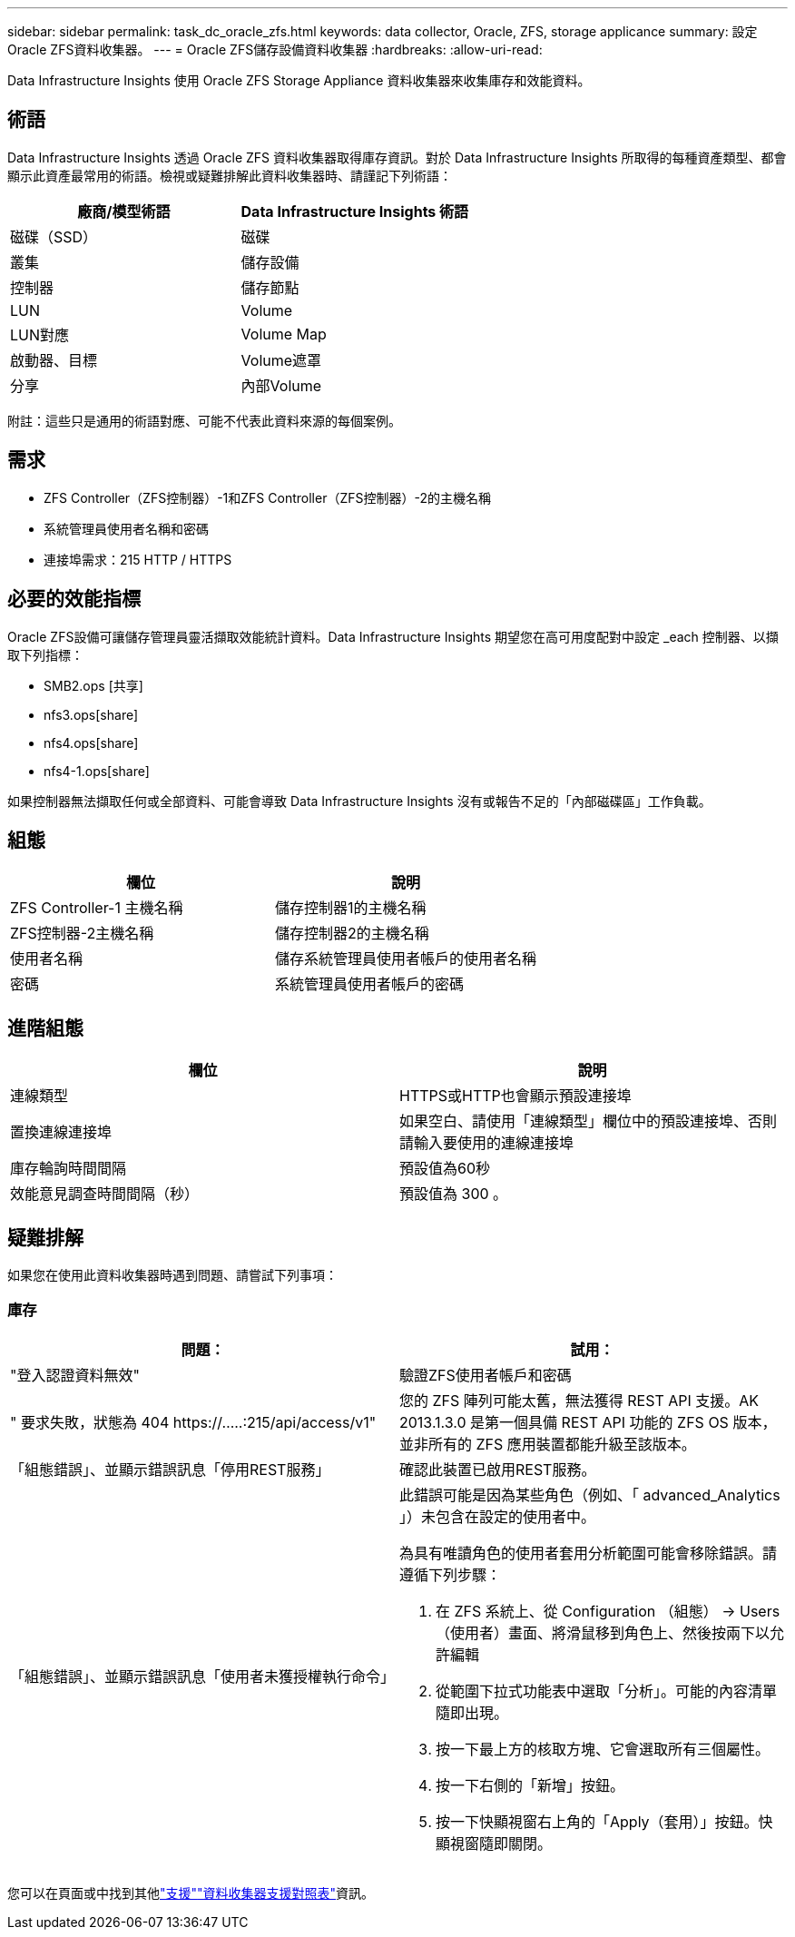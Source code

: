 ---
sidebar: sidebar 
permalink: task_dc_oracle_zfs.html 
keywords: data collector, Oracle, ZFS, storage applicance 
summary: 設定Oracle ZFS資料收集器。 
---
= Oracle ZFS儲存設備資料收集器
:hardbreaks:
:allow-uri-read: 


[role="lead"]
Data Infrastructure Insights 使用 Oracle ZFS Storage Appliance 資料收集器來收集庫存和效能資料。



== 術語

Data Infrastructure Insights 透過 Oracle ZFS 資料收集器取得庫存資訊。對於 Data Infrastructure Insights 所取得的每種資產類型、都會顯示此資產最常用的術語。檢視或疑難排解此資料收集器時、請謹記下列術語：

[cols="2*"]
|===
| 廠商/模型術語 | Data Infrastructure Insights 術語 


| 磁碟（SSD） | 磁碟 


| 叢集 | 儲存設備 


| 控制器 | 儲存節點 


| LUN | Volume 


| LUN對應 | Volume Map 


| 啟動器、目標 | Volume遮罩 


| 分享 | 內部Volume 
|===
附註：這些只是通用的術語對應、可能不代表此資料來源的每個案例。



== 需求

* ZFS Controller（ZFS控制器）-1和ZFS Controller（ZFS控制器）-2的主機名稱
* 系統管理員使用者名稱和密碼
* 連接埠需求：215 HTTP / HTTPS




== 必要的效能指標

Oracle ZFS設備可讓儲存管理員靈活擷取效能統計資料。Data Infrastructure Insights 期望您在高可用度配對中設定 _each 控制器、以擷取下列指標：

* SMB2.ops [共享]
* nfs3.ops[share]
* nfs4.ops[share]
* nfs4-1.ops[share]


如果控制器無法擷取任何或全部資料、可能會導致 Data Infrastructure Insights 沒有或報告不足的「內部磁碟區」工作負載。



== 組態

[cols="2*"]
|===
| 欄位 | 說明 


| ZFS Controller-1 主機名稱 | 儲存控制器1的主機名稱 


| ZFS控制器-2主機名稱 | 儲存控制器2的主機名稱 


| 使用者名稱 | 儲存系統管理員使用者帳戶的使用者名稱 


| 密碼 | 系統管理員使用者帳戶的密碼 
|===


== 進階組態

[cols="2*"]
|===
| 欄位 | 說明 


| 連線類型 | HTTPS或HTTP也會顯示預設連接埠 


| 置換連線連接埠 | 如果空白、請使用「連線類型」欄位中的預設連接埠、否則請輸入要使用的連線連接埠 


| 庫存輪詢時間間隔 | 預設值為60秒 


| 效能意見調查時間間隔（秒） | 預設值為 300 。 
|===


== 疑難排解

如果您在使用此資料收集器時遇到問題、請嘗試下列事項：



=== 庫存

[cols="2a, 2a"]
|===
| 問題： | 試用： 


 a| 
"登入認證資料無效"
 a| 
驗證ZFS使用者帳戶和密碼



 a| 
" 要求失敗，狀態為 404 \https://.....:215/api/access/v1"
 a| 
您的 ZFS 陣列可能太舊，無法獲得 REST API 支援。AK 2013.1.3.0 是第一個具備 REST API 功能的 ZFS OS 版本，並非所有的 ZFS 應用裝置都能升級至該版本。



 a| 
「組態錯誤」、並顯示錯誤訊息「停用REST服務」
 a| 
確認此裝置已啟用REST服務。



 a| 
「組態錯誤」、並顯示錯誤訊息「使用者未獲授權執行命令」
 a| 
此錯誤可能是因為某些角色（例如、「 advanced_Analytics 」）未包含在設定的使用者中。

為具有唯讀角色的使用者套用分析範圍可能會移除錯誤。請遵循下列步驟：

. 在 ZFS 系統上、從 Configuration （組態） -> Users （使用者）畫面、將滑鼠移到角色上、然後按兩下以允許編輯
. 從範圍下拉式功能表中選取「分析」。可能的內容清單隨即出現。
. 按一下最上方的核取方塊、它會選取所有三個屬性。
. 按一下右側的「新增」按鈕。
. 按一下快顯視窗右上角的「Apply（套用）」按鈕。快顯視窗隨即關閉。


|===
您可以在頁面或中找到其他link:concept_requesting_support.html["支援"]link:reference_data_collector_support_matrix.html["資料收集器支援對照表"]資訊。
